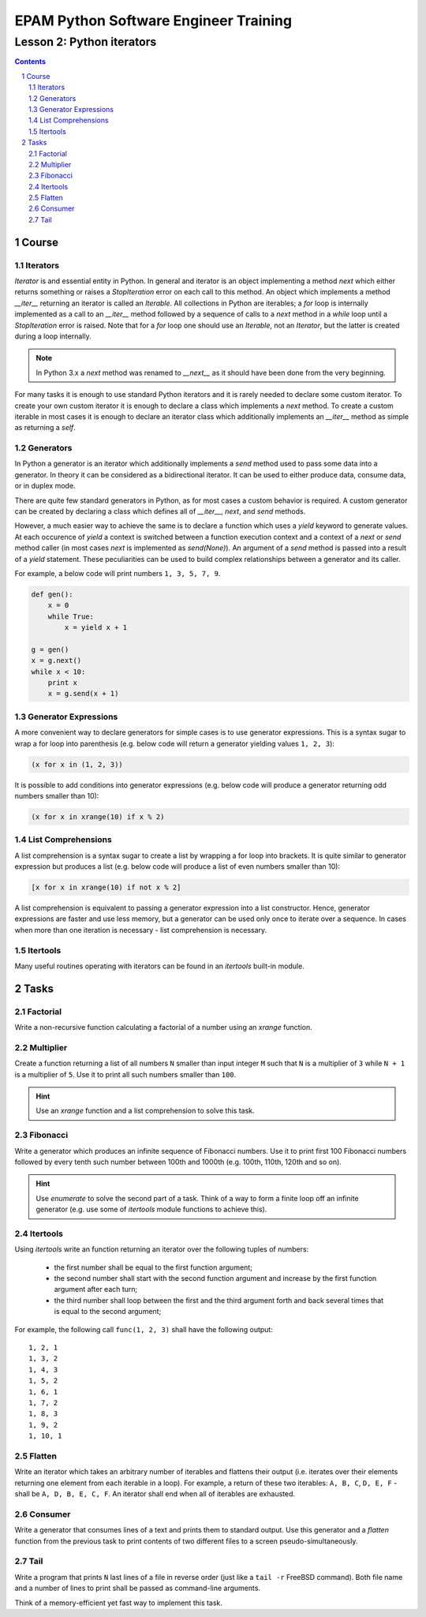 ======================================
EPAM Python Software Engineer Training
======================================

**************************
Lesson 2: Python iterators
**************************

.. meta::
    :keywords: iterable, iterator, generator, list comprehension
    :description: Learn Python iterators and generators

.. contents::

.. sectnum::

Course
======

Iterators
---------
`Iterator` is and essential entity in Python.  In general and iterator is an
object implementing a method `next` which either returns something or raises a
`StopIteration` error on each call to this method.  An object which implements a
method `__iter__` returning an iterator is called an `Iterable`.  All
collections in Python are iterables;  a `for` loop is internally implemented as
a call to an `__iter__` method followed by a sequence of calls to a `next`
method in a `while` loop until a `StopIteration` error is raised.  Note that for
a `for` loop one should use an `Iterable`, not an `Iterator`, but the latter is
created during a loop internally.

.. note::
    In Python 3.x a `next` method was renamed to `__next__` as it should have
    been done from the very beginning.

For many tasks it is enough to use standard Python iterators and it is rarely
needed to declare some custom iterator.  To create your own custom iterator it
is enough to declare a class which implements a `next` method.  To create a
custom iterable in most cases it is enough to declare an iterator class which
additionally implements an `__iter__` method as simple as returning a `self`.

Generators
----------
In Python a generator is an iterator which additionally implements a `send`
method used to pass some data into a generator.  In theory it can be considered
as a bidirectional iterator.  It can be used to either produce data, consume
data, or in duplex mode.

There are quite few standard generators in Python, as for most cases a custom
behavior is required.  A custom generator can be created by declaring a class
which defines all of `__iter__`, `next`, and `send` methods.

However, a much easier way to achieve the same is to declare a function which
uses a `yield` keyword to generate values.  At each occurence of `yield` a
context is switched between a function execution context and a context of a
`next` or `send` method caller (in most cases `next` is implemented as
`send(None)`).  An argument of a `send` method is passed into a result of a
`yield` statement.  These peculiarities can be used to build complex
relationships between a generator and its caller.


For example, a below code will print numbers ``1, 3, 5, 7, 9``.

.. code-block:: Python

    def gen():
        x = 0
        while True:
            x = yield x + 1

    g = gen()
    x = g.next()
    while x < 10:
        print x
        x = g.send(x + 1)

Generator Expressions
---------------------
A more convenient way to declare generators for simple cases is to use generator
expressions.  This is a syntax sugar to wrap a for loop into parenthesis (e.g.
below code will return a generator yielding values ``1, 2, 3``):

.. code-block:: Python

    (x for x in (1, 2, 3))

It is possible to add conditions into generator expressions (e.g. below code
will produce a generator returning odd numbers smaller than 10):

.. code-block:: Python

    (x for x in xrange(10) if x % 2)

List Comprehensions
-------------------
A list comprehension is a syntax sugar to create a list by wrapping a for loop
into brackets.  It is quite similar to generator expression but produces a list
(e.g. below code will produce a list of even numbers smaller than 10):

.. code-block:: Python

    [x for x in xrange(10) if not x % 2]

A list comprehension is equivalent to passing a generator expression into a list
constructor.  Hence, generator expressions are faster and use less memory, but a
generator can be used only once to iterate over a sequence.  In cases when more
than one iteration is necessary - list comprehension is necessary.

Itertools
---------
Many useful routines operating with iterators can be found in an `itertools`
built-in module.

Tasks
=====

Factorial
---------
Write a non-recursive function calculating a factorial of a number using an
`xrange` function.

Multiplier
----------
Create a function returning a list of all numbers ``N`` smaller than input
integer ``M`` such that ``N`` is a multiplier of ``3`` while ``N + 1`` is a
multiplier of ``5``.  Use it to print all such numbers smaller than ``100``.

.. hint::
    Use an `xrange` function and a list comprehension to solve this task.

Fibonacci
---------
Write a generator which produces an infinite sequence of Fibonacci numbers.
Use it to print first 100 Fibonacci numbers followed by every tenth such number
between 100th and 1000th (e.g. 100th, 110th, 120th and so on).

.. hint::
    Use `enumerate` to solve the second part of a task.  Think of a way to form
    a finite loop off an infinite generator (e.g. use some of `itertools` module
    functions to achieve this).

Itertools
---------
Using `itertools` write an function returning an iterator over the following
tuples of numbers:

    - the first number shall be equal to the first function argument;
    - the second number shall start with the second function argument and
      increase by the first function argument after each turn;
    - the third number shall loop between the first and the third argument
      forth and back several times that is equal to the second argument;

For example, the following call ``func(1, 2, 3)`` shall have the following
output::

    1, 2, 1
    1, 3, 2
    1, 4, 3
    1, 5, 2
    1, 6, 1
    1, 7, 2
    1, 8, 3
    1, 9, 2
    1, 10, 1

Flatten
-------
Write an iterator which takes an arbitrary number of iterables and flattens
their output (i.e. iterates over their elements returning one element from each
iterable in a loop).  For example, a return of these two iterables: ``A, B, C``,
``D, E, F`` - shall be ``A, D, B, E, C, F``.  An iterator shall end when all of
iterables are exhausted.

Consumer
--------
Write a generator that consumes lines of a text and prints them to standard
output.  Use this generator and a `flatten` function from the previous task to
print contents of two different files to a screen pseudo-simultaneously.

Tail
----
Write a program that prints ``N`` last lines of a file in reverse order (just
like a ``tail -r`` FreeBSD command).  Both file name and a number of lines to
print shall be passed as command-line arguments.

Think of a memory-efficient yet fast way to implement this task.

